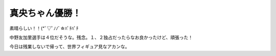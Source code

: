 真央ちゃん優勝！
================

素晴らしい！！(\*ﾟ▽ﾟﾉﾉﾞ☆ﾊﾟﾁﾊﾟﾁ 

中野友加里選手は４位だそうな。残念。１、２独占だったらなお良かったけど、頑張った！

今日は残業しないで帰って、世界フィギュア見なアカンな。








.. author:: default
.. categories:: nonsense
.. tags::
.. comments::
